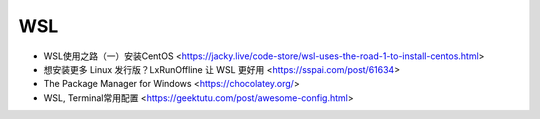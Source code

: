 .. wsl:

WSL
===

* WSL使用之路（一）安装CentOS <https://jacky.live/code-store/wsl-uses-the-road-1-to-install-centos.html>
* 想安装更多 Linux 发行版？LxRunOffline 让 WSL 更好用 <https://sspai.com/post/61634>
* The Package Manager for Windows <https://chocolatey.org/>
* WSL, Terminal常用配置 <https://geektutu.com/post/awesome-config.html>
